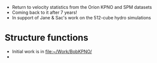 + Return to velocity statistics from the Orion KPNO and SPM datasets
+ Coming back to it after 7 years!
+ In support of Jane & Sac's work on the 512-cube hydro simulations
* Structure functions
+ Initial work is in [[file:~/Work/BobKPNO/]]
+ 

